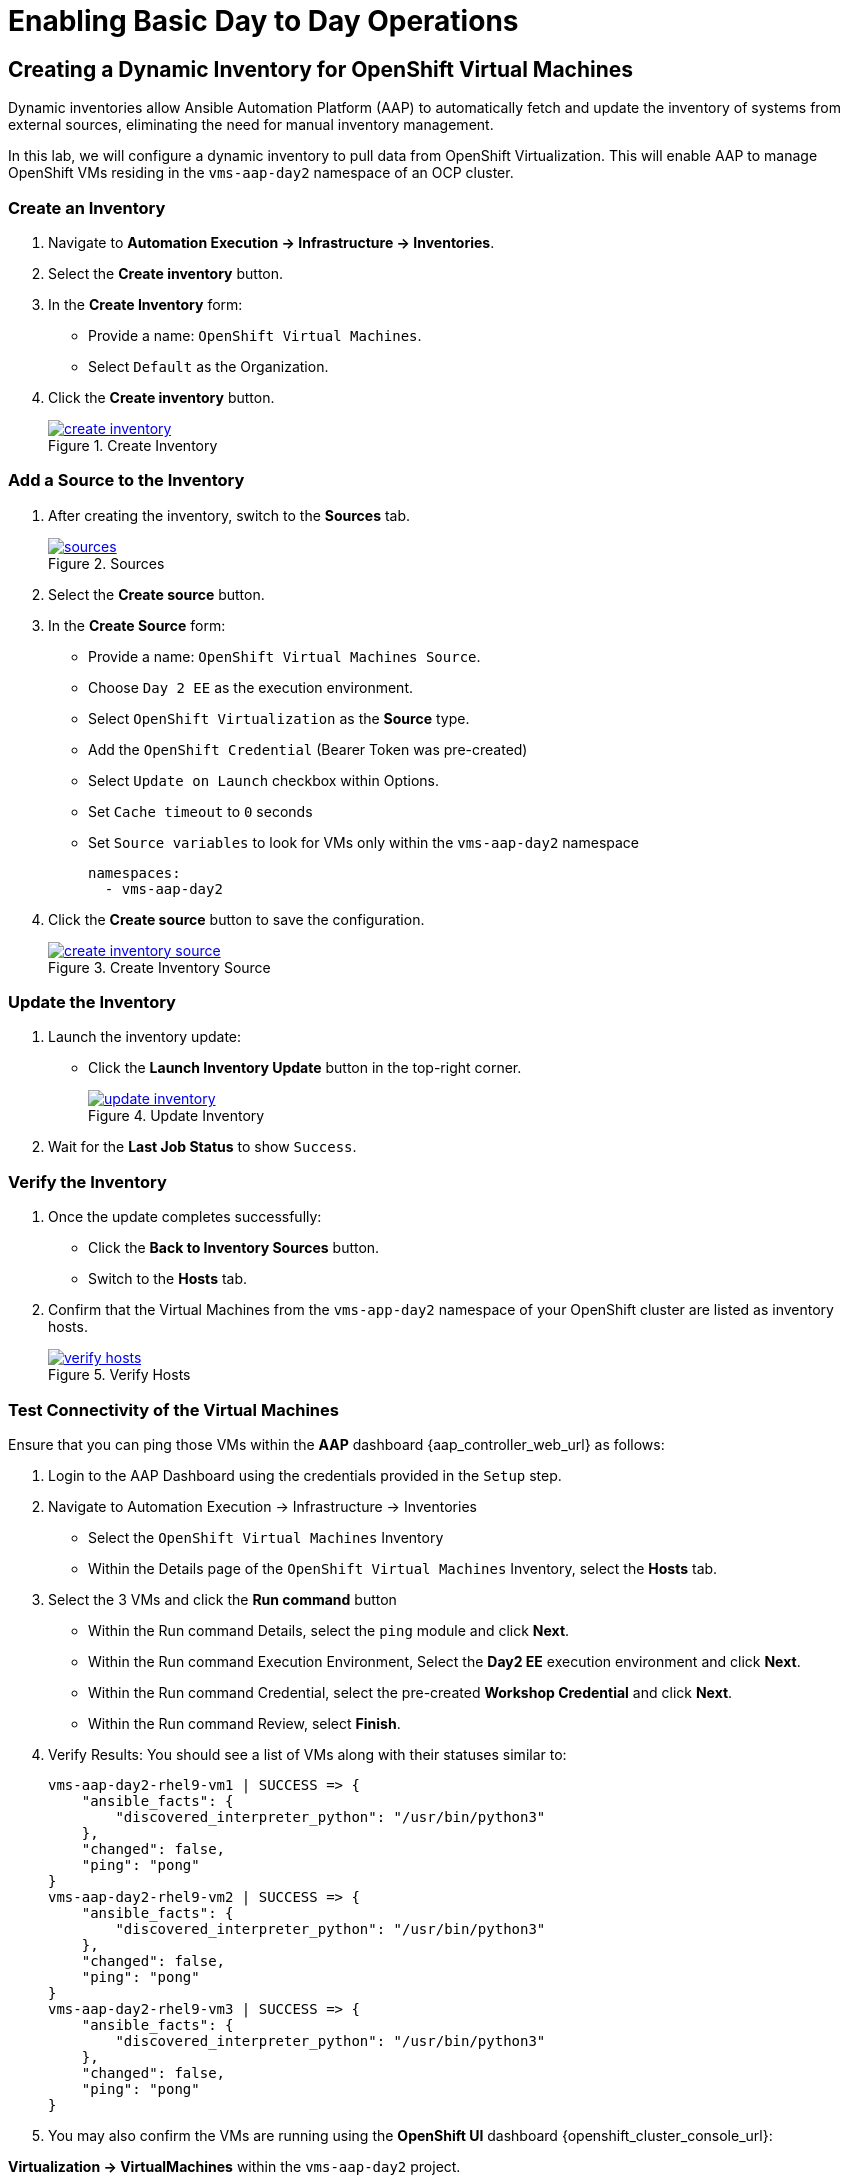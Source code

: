 = Enabling Basic Day to Day Operations

== Creating a Dynamic Inventory for OpenShift Virtual Machines

Dynamic inventories allow Ansible Automation Platform (AAP) to automatically
fetch and update the inventory of systems from external sources, eliminating
the need for manual inventory management. 

In this lab, we will configure a dynamic inventory to pull data from OpenShift
Virtualization. This will enable AAP to manage OpenShift VMs residing in the
`vms-aap-day2` namespace of an OCP cluster.

=== Create an Inventory

. Navigate to **Automation Execution → Infrastructure → Inventories**.
+
. Select the **Create inventory** button.
+
. In the **Create Inventory** form:
   * Provide a name: `OpenShift Virtual Machines`.
   * Select `Default` as the Organization.
+
. Click the **Create inventory** button.
+
image::create_inventory.png[title="Create Inventory", link=self, window=blank]

=== Add a Source to the Inventory

. After creating the inventory, switch to the **Sources** tab.
+
image::sources.png[title="Sources", link=self, window=blank]
+
. Select the **Create source** button.
+
. In the **Create Source** form:
   * Provide a name: `OpenShift Virtual Machines Source`.
   * Choose `Day 2 EE` as the execution environment.
   * Select `OpenShift Virtualization` as the **Source** type.
   * Add the `OpenShift Credential` (Bearer Token was pre-created)
   * Select `Update on Launch` checkbox within Options.
   * Set `Cache timeout` to `0` seconds
   * Set `Source variables` to look for VMs only within the `vms-aap-day2` namespace
+
```
namespaces:
  - vms-aap-day2
```
+
. Click the **Create source** button to save the configuration.
+
image::create_inventory_source.png[title="Create Inventory Source", link=self, window=blank]

===  Update the Inventory
. Launch the inventory update:
   * Click the **Launch Inventory Update** button in the top-right corner.
+
image::update_inventory.png[title="Update Inventory", link=self, window=blank]
+
. Wait for the **Last Job Status** to show `Success`.

=== Verify the Inventory
. Once the update completes successfully:
   * Click the **Back to Inventory Sources** button.
   * Switch to the **Hosts** tab.
+
. Confirm that the Virtual Machines from the `vms-app-day2` namespace of your OpenShift cluster are listed as inventory hosts.
+
image::verify_hosts.png[title="Verify Hosts", link=self, window=blank]

=== Test Connectivity of the Virtual Machines

Ensure that you can ping those VMs
within the **AAP** dashboard {aap_controller_web_url} as follows:

. Login to the AAP Dashboard using the credentials provided in the `Setup` step.
+
. Navigate to Automation Execution -> Infrastructure -> Inventories
   * Select the `OpenShift Virtual Machines` Inventory
   * Within the Details page of the `OpenShift Virtual Machines` Inventory, select the *Hosts* tab.
+
. Select the 3 VMs and click the *Run command* button
   * Within the Run command Details, select the `ping` module and click *Next*.
   * Within the Run command Execution Environment, Select the *Day2 EE* execution environment and click *Next*.
   * Within the Run command Credential, select the pre-created *Workshop Credential* and click *Next*.
   * Within the Run command Review, select *Finish*.
+
. Verify Results: You should see a list of VMs along with their statuses similar to:
+
----
vms-aap-day2-rhel9-vm1 | SUCCESS => {
    "ansible_facts": {
        "discovered_interpreter_python": "/usr/bin/python3"
    },
    "changed": false,
    "ping": "pong"
}
vms-aap-day2-rhel9-vm2 | SUCCESS => {
    "ansible_facts": {
        "discovered_interpreter_python": "/usr/bin/python3"
    },
    "changed": false,
    "ping": "pong"
}
vms-aap-day2-rhel9-vm3 | SUCCESS => {
    "ansible_facts": {
        "discovered_interpreter_python": "/usr/bin/python3"
    },
    "changed": false,
    "ping": "pong"
}
----

. You may also confirm the VMs are running using the **OpenShift UI** dashboard {openshift_cluster_console_url}:

**Virtualization -> VirtualMachines** within the `vms-aap-day2` project.

image::vms-ocp-dashboard.png[title='Virtual Machines Running on OpenShift', link=self, window=blank]

== Security and Compliance [compliance operator]

=== Getting started

. To set up a security scan, navigate to the Operators tab and select Installed Operators, then select the Compliance Operator.
+
image::day-to-day/compliance_operator.png[link=self, window=blank, width=100%]
+
. This takes you to the operator details page, from here move to the ScanSetting tab
+
image::day-to-day/compliance_details.png[link=self, window=blank, width=100%]
+
. Select Create ScanSetting
+
image::day-to-day/create_scansetting.png[link=self, window=blank, width=100%]
+
. In the ScanSetting yaml details, note the 'autoApplyRemediations' =False, the roles section includes both master & worker nodes,
and the name can be set according to your choosing.
+
image:day-to-day/scansetting_details.png[link=self, window=blank, width=100%]
+
. Before moving on, there are quite a number of predefined profiles that can be used for scanning purposes on the 'Profiles' tab. 
We’ll use the fedramp moderate profile = rhcos4-moderate
+
image::day-to-day/profiles_detail.png[link=self, window=blank, width=100%]
+
- Additional detail on these profiles can be found here- 
https://docs.redhat.com/en/documentation/openshift_container_platform/4.18/html/security_and_compliance/compliance-operator#compliance-operator-supported-profiles
- The next step is to set up a ScanSettingBinding, navigate to that tab and select create ScanSettingBinding
+
image:day-to-day/create_scansettingbinding.png[link=self, window=blank, width=100%]
+
. In the ScanSettingBinding yaml details, the name (fedramp1) can be set to whatever you like.  
Note the profile is set to rhcos4-moderate (the fedramp moderate profile), and the ScanSetting is set to the previously defined ScanSetting (scan1).
+
image::day-to-day/scansettingbinding_details.png[link=self, window=blank, width=100%]
+
. After the ScanSettingBinding is created this will kick of the fedramp1 Compliance Suite
+
image::day-to-day/compliance_suite.png[link=self, window=blank, width=100%]
+
. This Compliance Suite (fedramp1) kicks off the defined profile (rhcos4-moderate) scans for each of the defined roles in the ScanSetting (master/worker) 
+
image::day-to-day/compliance_scan.png[link=self, window=blank, width=100%]
+
. The scan takes ~3-4 minutes to complete, then you can check the failures on the ComplianceCheckResult tab.
+
image::day-to-day/checkcomplianceresults.png[link=self, window=blank, width=100%]
+

== Configure Network Policies to manage VM Traffic

=== Introduction

To demo network policy, we have a standard VM.
The user logs in via console, can ping google or other public IP by default.
Show how we can set a network policy to block egress of that vm, or limit egress to only other VMs in the same namespace.

=== See that the VM can ping google

. Click VirtualMachines, click *rhel9-vm1* click Console.
If you do not see any Virtual Machines make sure you are in vms-aap-day2 project.
+
image::day-to-day/view_vm.png[link=self, window=blank, width=100%]
+
. Click on the Console tab and using the provided login perform a ping test to google.com.
+
image::day-to-day/login_vm.png[link=self, window=blank, width=100%]
+
NOTE: There is a Copy to clipboard button and a Paste button available here, which makes the login process much easier.
+
. Once you are logged in, execute the following command:
.. `ping google.com`
+
image::day-to-day/ping_site.png[link=self, window=blank, width=100%]
+
. Press Control+C to stop the ping.
+
. From the OpenShift console, Click on Workloads > Pods. Click on the pod name for *rhel9-vm1*.
+
image::day-to-day/select_pod.png[link=self, window=blank, width=100%]
+
. In the Pod details section click Edit.
+
image::day-to-day/pod_details.png[link=self, window=blank, width=100%]
+
. Add app=network-policy-deny to the labels and click Save.
+
image::day-to-day/pod_label.png[link=self, window=blank, width=100%]
+
. Repeat this process for *rhel9-vm2*.

=== Create the Network Policy

. Under Networking click on *NetworkPolicies* then *Create NetworkPolicy*.
+
image::day-to-day/networkpolicy.png[link=self, window=blank, width=100%]
+
. In NetworkPolicies fill out these fields and Click *Save*.

.. Policy name: ping-egress-deny
.. Key: app
.. Value: network-policy-deny
.. Check Deny all egress traffic
+
image::day-to-day/network_policy_configure.png[link=self, window=blank, width=100%]
+
. You can verify what pods are affected pods by the network policy.
+
image::day-to-day/affected_pod.png[link=self, window=blank, width=100%]

=== See that the VM CANNOT ping google

. Go back to Virtualization > *Virtual Machines* and click *rhel9-vm1*.
.. Click on the *Console* tab and login to the VM
.. Enter the command ping google.com. You should get no responce.
+
image::day-to-day/ping_site_deny.png[link=self, window=blank, width=100%]
+
. Once complete, delete the network policy you created.

== Enable and Explore Alerts, Graphs, and Logs

== VM Management (Patch the OS, and Restart the Guest)
